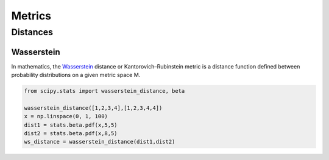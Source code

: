 Metrics
=======

Distances
---------

Wasserstein
~~~~~~~~~~~

In mathematics, the `Wasserstein`_ distance or Kantorovich–Rubinstein metric is a distance function defined between probability distributions on a given metric space
M.

.. _Wasserstein: https://en.wikipedia.org/wiki/Wasserstein_metric

.. code-block:: python

   from scipy.stats import wasserstein_distance, beta

   wasserstein_distance([1,2,3,4],[1,2,3,4,4])
   x = np.linspace(0, 1, 100)
   dist1 = stats.beta.pdf(x,5,5)
   dist2 = stats.beta.pdf(x,8,5)
   ws_distance = wasserstein_distance(dist1,dist2)

